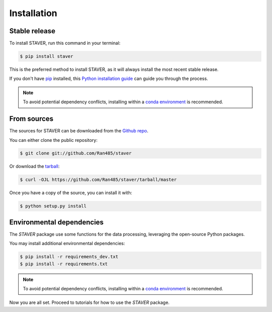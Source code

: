 .. highlight:: shell

============
Installation
============


Stable release
--------------

To install STAVER, run this command in your terminal:

.. code-block:: console

    $ pip install staver

This is the preferred method to install STAVER, as it will always install the most recent stable release.

If you don't have `pip`_ installed, this `Python installation guide`_ can guide
you through the process.

.. note::
    To avoid potential dependency conflicts, installing within a
    `conda environment <https://conda.io/projects/conda/en/latest/user-guide/tasks/manage-environments.html>`__
    is recommended.

.. _pip: https://pip.pypa.io
.. _Python installation guide: http://docs.python-guide.org/en/latest/starting/installation/


From sources
------------

The sources for STAVER can be downloaded from the `Github repo`_.

You can either clone the public repository:

.. code-block:: console

    $ git clone git://github.com/Ran485/staver

Or download the `tarball`_:

.. code-block:: console

    $ curl -OJL https://github.com/Ran485/staver/tarball/master

Once you have a copy of the source, you can install it with:

.. code-block:: console

    $ python setup.py install


.. _Github repo: https://github.com/Ran485/staver
.. _tarball: https://github.com/Ran485/staver/tarball/master


Environmental dependencies
--------------------------
The `STAVER` package use some functions for the data processing, leveraging the open-source Python packages.

You may install additional environmental dependencies:

.. code-block:: console

    $ pip install -r requirements_dev.txt
    $ pip install -r requirements.txt

.. note::
    To avoid potential dependency conflicts, installing within a
    `conda environment <https://conda.io/projects/conda/en/latest/user-guide/tasks/manage-environments.html>`__
    is recommended.

Now you are all set. Proceed to tutorials for how to use the `STAVER` package.